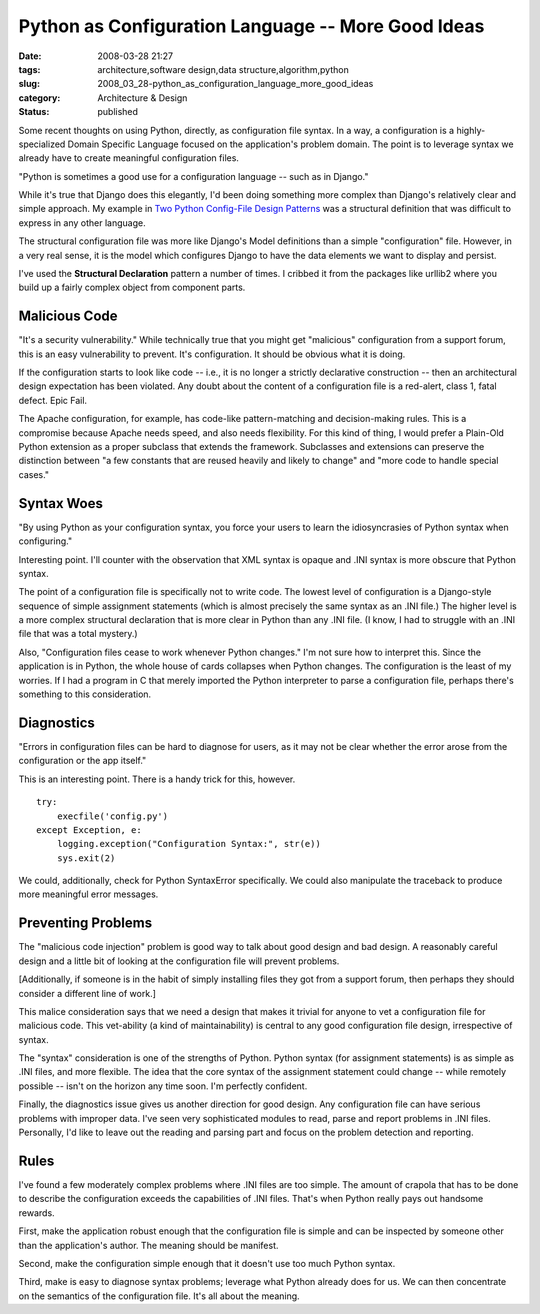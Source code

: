Python as Configuration Language -- More Good Ideas
===================================================

:date: 2008-03-28 21:27
:tags: architecture,software design,data structure,algorithm,python
:slug: 2008_03_28-python_as_configuration_language_more_good_ideas
:category: Architecture & Design
:status: published







Some recent thoughts on using Python, directly, as configuration file syntax.  In a way, a configuration is a highly-specialized Domain Specific Language focused on the application's problem domain.  The point is to leverage syntax we already have to create meaningful configuration files.



"Python is sometimes a good use for a configuration language -- such as in Django."



While it's true that Django does this elegantly, I'd been doing something more complex than Django's relatively clear and simple approach.  My example in `Two Python Config-File Design Patterns <{filename}/blog/2008/01/2008_01_19-two_python_config_file_design_patterns.rst>`_  was a structural definition that was difficult to express in any other language.



The structural configuration file was more like Django's Model definitions than a simple "configuration" file.  However, in a very real sense, it is the model which configures Django to have the data elements we want to display and persist.



I've used the **Structural Declaration**  pattern a number of times.  I cribbed it from the packages like urllib2 where you build up a fairly complex object from component parts.



Malicious Code
--------------



"It's a security vulnerability."  While technically true that you might get "malicious" configuration from a support forum, this is an easy vulnerability to prevent.  It's configuration.  It should be obvious what it is doing. 



If the configuration starts to look like code -- i.e., it is no longer a strictly declarative construction -- then an architectural design expectation has been violated.  Any doubt about the content of a configuration file is a red-alert, class 1, fatal defect.  Epic Fail.



The Apache configuration, for example, has code-like pattern-matching and decision-making rules.  This is a compromise because Apache needs speed, and also needs flexibility.  For this kind of thing, I would prefer a Plain-Old Python extension as a proper subclass that extends the framework.  Subclasses and extensions can preserve the distinction between "a few constants that are reused heavily and likely to change" and "more code to handle special cases."



Syntax Woes
-----------



"By using Python as your configuration syntax, you force your users to learn the idiosyncrasies of Python syntax when configuring."



Interesting point.  I'll counter with the observation that XML syntax is opaque and .INI syntax is more obscure that Python syntax.



The point of a configuration file is specifically not to write code.  The lowest level of configuration is a Django-style sequence of simple assignment statements (which is almost precisely the same syntax as an .INI file.)  The higher level is a more complex structural declaration that is more clear in Python than any .INI file.  (I know, I had to struggle with an .INI file that was a total mystery.)



Also, "Configuration files cease to work whenever Python changes."  I'm not sure how to interpret this.  Since the application is in Python, the whole house of cards collapses when Python changes.  The configuration is the least of my worries.  If I had a program in C that merely imported the Python interpreter to parse a configuration file, perhaps there's something to this consideration.



Diagnostics
------------



"Errors in configuration files can be hard to diagnose for users, as it may not be clear whether the error arose from the configuration or the app itself."



This is an interesting point.  There is a handy trick for this, however.  

::

    try:
        execfile('config.py')
    except Exception, e:
        logging.exception("Configuration Syntax:", str(e))
        sys.exit(2)






We could, additionally, check for Python SyntaxError specifically.  We could also manipulate the traceback to produce more meaningful error messages.




Preventing Problems
-------------------




The "malicious code injection" problem is good way to talk about good design and bad design.  A reasonably careful design and a little bit of looking at the configuration file will prevent problems.  




[Additionally, if someone is in the habit of simply installing files they got from a support forum, then perhaps they should consider a different line of work.]




This malice consideration says that we need a design that makes it trivial for anyone to vet a configuration file for malicious code.  This vet-ability (a kind of maintainability) is central to any good configuration file design, irrespective of syntax.




The "syntax" consideration is one of the strengths of Python.  Python syntax (for assignment statements) is as simple as .INI files, and more flexible.  The idea that the core syntax of the assignment statement could change -- while remotely possible -- isn't on the horizon any time soon.  I'm perfectly confident.




Finally, the diagnostics issue gives us another direction for good design.  Any configuration file can have serious problems with improper data.  I've seen very sophisticated modules to read, parse and report problems in .INI files.  Personally, I'd like to leave out the reading and parsing part and focus on the problem detection and reporting.




Rules
-----




I've found a few moderately complex problems where .INI files are too simple.  The amount of crapola that has to be done to describe the configuration exceeds the capabilities of .INI files.  That's when Python really pays out handsome rewards.




First, make the application robust enough that the configuration file is simple and can be inspected by someone other than the application's author.  The meaning should be manifest.




Second, make the configuration simple enough that it doesn't use too much Python syntax.




Third, make is easy to diagnose syntax problems; leverage what Python already does for us.  We can then concentrate on the semantics of the configuration file.  It's all about the meaning.











